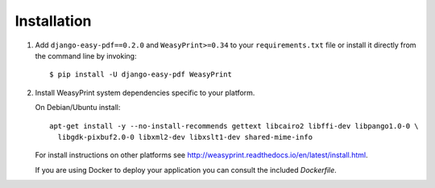 ============
Installation
============

1. Add ``django-easy-pdf==0.2.0`` and ``WeasyPrint>=0.34``
   to your ``requirements.txt`` file or install it directly from the command line by invoking::

        $ pip install -U django-easy-pdf WeasyPrint

2. Install WeasyPrint system dependencies specific to your platform.

   On Debian/Ubuntu install::

      apt-get install -y --no-install-recommends gettext libcairo2 libffi-dev libpango1.0-0 \
        libgdk-pixbuf2.0-0 libxml2-dev libxslt1-dev shared-mime-info

   For install instructions on other platforms see http://weasyprint.readthedocs.io/en/latest/install.html.

   If you are using Docker to deploy your application you can consult the included `Dockerfile`.
